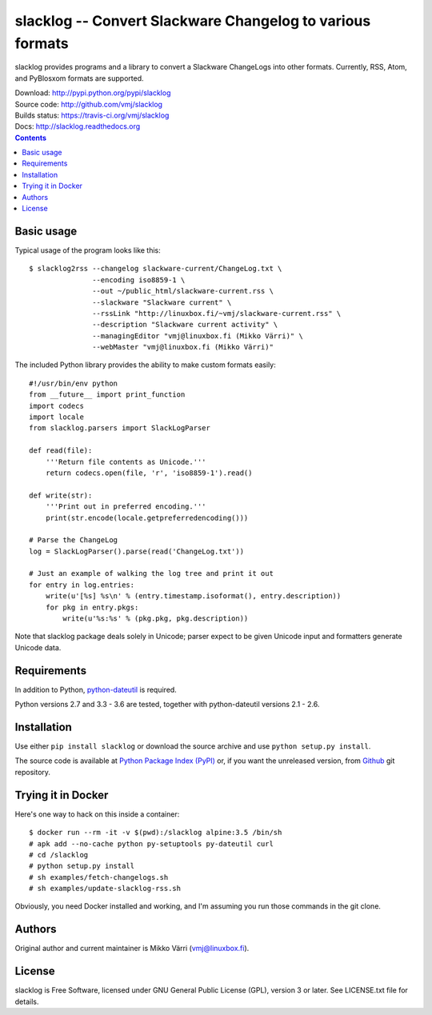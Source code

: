 slacklog -- Convert Slackware Changelog to various formats
**********************************************************

slacklog provides programs and a library to convert a Slackware
ChangeLogs into other formats.  Currently, RSS, Atom, and PyBlosxom
formats are supported.

| Download: http://pypi.python.org/pypi/slacklog
| Source code: http://github.com/vmj/slacklog
| Builds status: https://travis-ci.org/vmj/slacklog
| Docs: http://slacklog.readthedocs.org

.. contents::


Basic usage
===========

Typical usage of the program looks like this::

    $ slacklog2rss --changelog slackware-current/ChangeLog.txt \
                   --encoding iso8859-1 \
                   --out ~/public_html/slackware-current.rss \
                   --slackware "Slackware current" \
                   --rssLink "http://linuxbox.fi/~vmj/slackware-current.rss" \
                   --description "Slackware current activity" \
                   --managingEditor "vmj@linuxbox.fi (Mikko Värri)" \
                   --webMaster "vmj@linuxbox.fi (Mikko Värri)"

The included Python library provides the ability to make custom
formats easily::

    #!/usr/bin/env python
    from __future__ import print_function
    import codecs
    import locale
    from slacklog.parsers import SlackLogParser

    def read(file):
        '''Return file contents as Unicode.'''
        return codecs.open(file, 'r', 'iso8859-1').read()

    def write(str):
        '''Print out in preferred encoding.'''
        print(str.encode(locale.getpreferredencoding()))

    # Parse the ChangeLog
    log = SlackLogParser().parse(read('ChangeLog.txt'))

    # Just an example of walking the log tree and print it out
    for entry in log.entries:
        write(u'[%s] %s\n' % (entry.timestamp.isoformat(), entry.description))
        for pkg in entry.pkgs:
            write(u'%s:%s' % (pkg.pkg, pkg.description))

Note that slacklog package deals solely in Unicode; parser expect to
be given Unicode input and formatters generate Unicode data.


Requirements
============

In addition to Python, `python-dateutil
<http://pypi.python.org/pypi/python-dateutil>`_ is required.

Python versions 2.7 and 3.3 - 3.6 are tested, together with python-dateutil versions 2.1 - 2.6.


Installation
============

Use either ``pip install slacklog`` or download the source archive and
use ``python setup.py install``.

The source code is available at `Python Package Index (PyPI)
<http://pypi.python.org/pypi/slacklog>`_ or, if you want the
unreleased version, from `Github <https://github.com/vmj/slacklog>`_
git repository.


Trying it in Docker
===================

Here's one way to hack on this inside a container::

    $ docker run --rm -it -v $(pwd):/slacklog alpine:3.5 /bin/sh
    # apk add --no-cache python py-setuptools py-dateutil curl
    # cd /slacklog
    # python setup.py install
    # sh examples/fetch-changelogs.sh
    # sh examples/update-slacklog-rss.sh

Obviously, you need Docker installed and working,
and I'm assuming you run those commands in the git clone.


Authors
=======

Original author and current maintainer is Mikko Värri
(vmj@linuxbox.fi).


License
=======

slacklog is Free Software, licensed under GNU General Public License
(GPL), version 3 or later.  See LICENSE.txt file for details.
